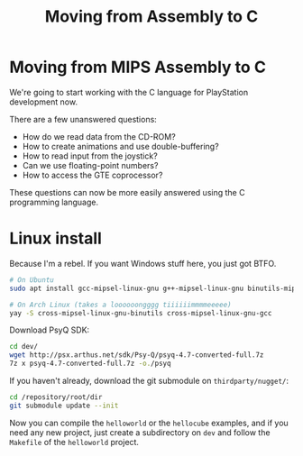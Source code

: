 #+title: Moving from Assembly to C
#+startup: contents

* Moving from MIPS Assembly to C

We're going  to start working  with the  C language for  PlayStation development
now.

There are a few unanswered questions:

- How do we read data from the CD-ROM?
- How to create animations and use double-buffering?
- How to read input from the joystick?
- Can we use floating-point numbers?
- How to access the GTE coprocessor?

These  questions  can now  be  more  easily  answered  using the  C  programming
language.

* Linux install

Because I'm a rebel. If you want Windows stuff here, you just got BTFO.

#+begin_src bash
# On Ubuntu
sudo apt install gcc-mipsel-linux-gnu g++-mipsel-linux-gnu binutils-mipsel-linux-gnu

# On Arch Linux (takes a loooooongggg tiiiiiimmmmeeeee)
yay -S cross-mipsel-linux-gnu-binutils cross-mipsel-linux-gnu-gcc
#+end_src

Download PsyQ SDK:

#+begin_src bash
cd dev/
wget http://psx.arthus.net/sdk/Psy-Q/psyq-4.7-converted-full.7z
7z x psyq-4.7-converted-full.7z -o./psyq
#+end_src

If you haven't already, download the git submodule on ~thirdparty/nugget/~:

#+begin_src bash
cd /repository/root/dir
git submodule update --init
#+end_src

Now you  can compile the  ~helloworld~ or the  ~hellocube~ examples, and  if you
need  any new  project,  just create  a  subdirectory on  ~dev~  and follow  the
~Makefile~ of the ~helloworld~ project.

